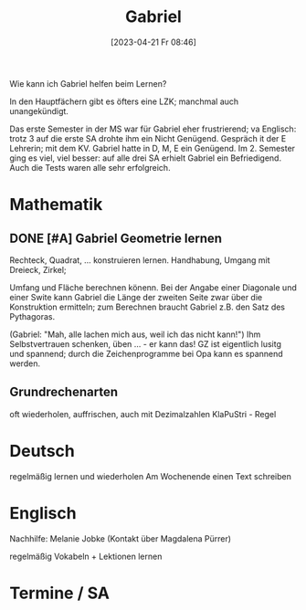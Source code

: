 #+title:      Gabriel
#+date:       [2023-04-21 Fr 08:46]
#+filetags:   :lernen:schule:Project:
#+identifier: 20230421T084643
#+CATEGORY: Gabriel

Wie kann ich Gabriel helfen beim Lernen?

In den Hauptfächern gibt es öfters eine LZK; manchmal auch unangekündigt.

Das erste Semester in der MS war für Gabriel eher frustrierend; va Englisch: trotz 3 auf die erste SA drohte ihm ein Nicht Genügend. Gespräch it der E Lehrerin; mit dem KV. Gabriel hatte in D, M, E ein Genügend. Im 2. Semester ging es viel, viel besser: auf alle drei SA erhielt Gabriel ein Befriedigend. Auch die Tests waren alle sehr erfolgreich.

* Mathematik

** DONE [#A] Gabriel Geometrie lernen
CLOSED: [2023-04-24 Mo 14:26] SCHEDULED: <2023-04-21 Fr 15:30>
:LOGBOOK:
- State "DONE"       from "TODO"       [2023-04-24 Mo 14:26]
:END:
Rechteck, Quadrat, ... konstruieren lernen.
Handhabung, Umgang mit Dreieck, Zirkel;

Umfang und Fläche berechnen könenn. Bei der Angabe einer Diagonale und einer Swite kann Gabriel die Länge der zweiten Seite zwar über die Konstruktion ermitteln; zum Berechnen braucht Gabriel z.B. den Satz des Pythagoras.

(Gabriel: "Mah, alle lachen mich aus, weil ich das nicht kann!")
Ihm Selbstvertrauen schenken, üben ... - er kann das!
GZ ist eigentlich lusitg und spannend; durch die Zeichenprogramme bei Opa kann es spannend werden.

** Grundrechenarten
oft wiederholen, auffrischen, auch mit Dezimalzahlen
KlaPuStri - Regel

* Deutsch

regelmäßig lernen und wiederholen
Am Wochenende einen Text schreiben

* Englisch
Nachhilfe: Melanie Jobke (Kontakt über Magdalena Pürrer)

regelmäßig Vokabeln + Lektionen lernen

* Termine / SA
